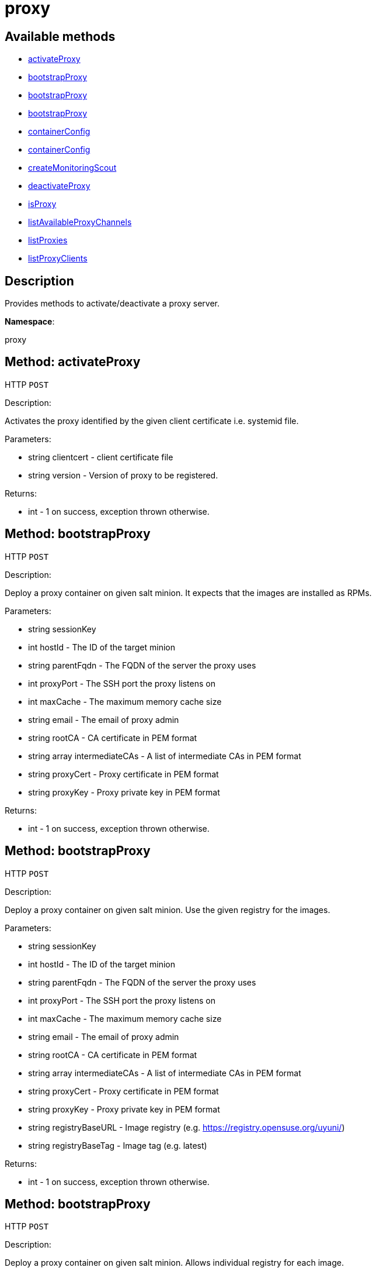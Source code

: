 [#apidoc-proxy]
= proxy


== Available methods

* <<apidoc-proxy-activateProxy-clientcert-version,activateProxy>>
* <<apidoc-proxy-bootstrapProxy-loggedInUser-hostId-parentFqdn-proxyPort-maxCache-email-rootCA-intermediateCAs-proxyCert-proxyKey,bootstrapProxy>>
* <<apidoc-proxy-bootstrapProxy-loggedInUser-hostId-parentFqdn-proxyPort-maxCache-email-rootCA-intermediateCAs-proxyCert-proxyKey-registryBaseURL-registryBaseTag,bootstrapProxy>>
* <<apidoc-proxy-bootstrapProxy-loggedInUser-hostId-parentFqdn-proxyPort-maxCache-email-rootCA-intermediateCAs-proxyCert-proxyKey-registryHttpdURL-registryHttpdTag-registrySaltbrokerURL-registrySaltbrokerTag-registrySquidURL-registrySquidTag-registrySshURL-registrySshTag-registryTftpdURL-registryTftpdTag,bootstrapProxy>>
* <<apidoc-proxy-containerConfig-loggedInUser-proxyName-proxyPort-server-maxCache-email-rootCA-intermediateCAs-proxyCrt-proxyKey,containerConfig>>
* <<apidoc-proxy-containerConfig-loggedInUser-proxyName-proxyPort-server-maxCache-email-caCrt-caKey-caPassword-cnames-country-state-city-org-orgUnit-sslEmail,containerConfig>>
* <<apidoc-proxy-createMonitoringScout-clientcert,createMonitoringScout>>
* <<apidoc-proxy-deactivateProxy-clientcert,deactivateProxy>>
* <<apidoc-proxy-isProxy-clientcert,isProxy>>
* <<apidoc-proxy-listAvailableProxyChannels-clientcert,listAvailableProxyChannels>>
* <<apidoc-proxy-listProxies-loggedInUser,listProxies>>
* <<apidoc-proxy-listProxyClients-loggedInUser-proxyId,listProxyClients>>

== Description

Provides methods to activate/deactivate a proxy
 server.

*Namespace*:

proxy


[#apidoc-proxy-activateProxy-clientcert-version]
== Method: activateProxy

HTTP `POST`

Description:

Activates the proxy identified by the given client
 certificate i.e. systemid file.




Parameters:

* [.string]#string#  clientcert - client certificate file
 
* [.string]#string#  version - Version of proxy to be
 registered.
 

Returns:

* [.int]#int#  - 1 on success, exception thrown otherwise.
 



[#apidoc-proxy-bootstrapProxy-loggedInUser-hostId-parentFqdn-proxyPort-maxCache-email-rootCA-intermediateCAs-proxyCert-proxyKey]
== Method: bootstrapProxy

HTTP `POST`

Description:

Deploy a proxy container on given salt minion. It expects that the images are installed as RPMs.




Parameters:

* [.string]#string#  sessionKey
 
* [.int]#int#  hostId - The ID of the target minion
 
* [.string]#string#  parentFqdn - The FQDN of the server the proxy uses
 
* [.int]#int#  proxyPort - The SSH port the proxy listens on
 
* [.int]#int#  maxCache - The maximum memory cache size
 
* [.string]#string#  email - The email of proxy admin
 
* [.string]#string#  rootCA - CA certificate in PEM format
 
* [.array]#string array#  intermediateCAs - A list of intermediate CAs in PEM format
 
* [.string]#string#  proxyCert - Proxy certificate in PEM format
 
* [.string]#string#  proxyKey - Proxy private key in PEM format
 

Returns:

* [.int]#int#  - 1 on success, exception thrown otherwise.
 



[#apidoc-proxy-bootstrapProxy-loggedInUser-hostId-parentFqdn-proxyPort-maxCache-email-rootCA-intermediateCAs-proxyCert-proxyKey-registryBaseURL-registryBaseTag]
== Method: bootstrapProxy

HTTP `POST`

Description:

Deploy a proxy container on given salt minion. Use the given registry for the images.




Parameters:

* [.string]#string#  sessionKey
 
* [.int]#int#  hostId - The ID of the target minion
 
* [.string]#string#  parentFqdn - The FQDN of the server the proxy uses
 
* [.int]#int#  proxyPort - The SSH port the proxy listens on
 
* [.int]#int#  maxCache - The maximum memory cache size
 
* [.string]#string#  email - The email of proxy admin
 
* [.string]#string#  rootCA - CA certificate in PEM format
 
* [.array]#string array#  intermediateCAs - A list of intermediate CAs in PEM format
 
* [.string]#string#  proxyCert - Proxy certificate in PEM format
 
* [.string]#string#  proxyKey - Proxy private key in PEM format
 
* [.string]#string#  registryBaseURL - Image registry (e.g. https://registry.opensuse.org/uyuni/)
 
* [.string]#string#  registryBaseTag - Image tag (e.g. latest)
 

Returns:

* [.int]#int#  - 1 on success, exception thrown otherwise.
 



[#apidoc-proxy-bootstrapProxy-loggedInUser-hostId-parentFqdn-proxyPort-maxCache-email-rootCA-intermediateCAs-proxyCert-proxyKey-registryHttpdURL-registryHttpdTag-registrySaltbrokerURL-registrySaltbrokerTag-registrySquidURL-registrySquidTag-registrySshURL-registrySshTag-registryTftpdURL-registryTftpdTag]
== Method: bootstrapProxy

HTTP `POST`

Description:

Deploy a proxy container on given salt minion. Allows individual registry for each image.




Parameters:

* [.string]#string#  sessionKey
 
* [.int]#int#  hostId - The ID of the target minion
 
* [.string]#string#  parentFqdn - The FQDN of the server the proxy uses
 
* [.int]#int#  proxyPort - The SSH port the proxy listens on
 
* [.int]#int#  maxCache - The maximum memory cache size
 
* [.string]#string#  email - The email of proxy admin
 
* [.string]#string#  rootCA - CA certificate in PEM format
 
* [.array]#string array#  intermediateCAs - A list of intermediate CAs in PEM format
 
* [.string]#string#  proxyCert - Proxy certificate in PEM format
 
* [.string]#string#  proxyKey - Proxy private key in PEM format
 
* [.string]#string#  registryHttpdURL - Httpd image registry
 
* [.string]#string#  registryHttpdTag - Httpd image tag
 
* [.string]#string#  registrySaltbrokerURL - Salt broker image registry
 
* [.string]#string#  registrySaltbrokerTag - Salt broker image tag
 
* [.string]#string#  registrySquidURL - Squid image registry
 
* [.string]#string#  registrySquidTag - Squid image tag
 
* [.string]#string#  registrySshURL - Ssh image registry
 
* [.string]#string#  registrySshTag - Ssh image tag
 
* [.string]#string#  registryTftpdURL - Tftpd image registry
 
* [.string]#string#  registryTftpdTag - Tftpd image tag
 

Returns:

* [.int]#int#  - 1 on success, exception thrown otherwise.
 



[#apidoc-proxy-containerConfig-loggedInUser-proxyName-proxyPort-server-maxCache-email-rootCA-intermediateCAs-proxyCrt-proxyKey]
== Method: containerConfig

HTTP `POST`

Description:

Compute and download the configuration for proxy containers




Parameters:

* [.string]#string#  sessionKey
 
* [.string]#string#  proxyName - The FQDN of the proxy
 
* [.int]#int#  proxyPort - The SSH port the proxy listens on
 
* [.string]#string#  server - The server FQDN the proxy will connect to
 
* [.int]#int#  maxCache - Max cache size in MB
 
* [.string]#string#  email - The proxy admin email
 
* [.string]#string#  rootCA - The root CA used to sign the SSL certificate in PEM format
 
* [.array]#string array#  intermediateCAs - intermediate CAs used to sign the SSL certificate in PEM format
 
* [.string]#string#  proxyCrt - proxy CRT content in PEM format
 
* [.string]#string#  proxyKey - proxy SSL private key in PEM format
 

Returns:

* [.array]#byte array#  binary object - package file
 



[#apidoc-proxy-containerConfig-loggedInUser-proxyName-proxyPort-server-maxCache-email-caCrt-caKey-caPassword-cnames-country-state-city-org-orgUnit-sslEmail]
== Method: containerConfig

HTTP `POST`

Description:

Compute and download the configuration for proxy containers




Parameters:

* [.string]#string#  sessionKey
 
* [.string]#string#  proxyName - The FQDN of the proxy
 
* [.int]#int#  proxyPort - The SSH port the proxy listens on
 
* [.string]#string#  server - The server FQDN the proxy will connect to
 
* [.int]#int#  maxCache - Max cache size in MB
 
* [.string]#string#  email - The proxy admin email
 
* [.string]#string#  caCrt - CA certificate to use to sign the SSL certificate in PEM format
 
* [.string]#string#  caKey - CA private key to use to sign the SSL certificate in PEM format
 
* [.string]#string#  caPassword - The CA private key password
 
* [.array]#string array#  cnames - Proxy alternate cnames to set in the SSL certificate
 
* [.string]#string#  country - The 2-letter country code to set in the SSL certificate
 
* [.string]#string#  state - The state to set in the SSL certificate
 
* [.string]#string#  city - The city to set in the SSL certificate
 
* [.string]#string#  org - The organization to set in the SSL certificate
 
* [.string]#string#  orgUnit - The organization unit to set in the SSL certificate
 
* [.string]#string#  sslEmail - The email to set in the SSL certificate
 

Returns:

* [.array]#byte array#  binary object - package file
 



[#apidoc-proxy-createMonitoringScout-clientcert]
== Method: createMonitoringScout

HTTP `POST`

Description:

Create Monitoring Scout for proxy.




Parameters:

* [.string]#string#  clientcert - client certificate file
 

Returns:

* [.string]#string#  
 

Available since API version: 10.7


[#apidoc-proxy-deactivateProxy-clientcert]
== Method: deactivateProxy

HTTP `POST`

Description:

Deactivates the proxy identified by the given client
 certificate i.e. systemid file.




Parameters:

* [.string]#string#  clientcert - client certificate file
 

Returns:

* [.int]#int#  - 1 on success, exception thrown otherwise.
 



[#apidoc-proxy-isProxy-clientcert]
== Method: isProxy

HTTP `GET`

Description:

Test, if the system identified by the given client
 certificate i.e. systemid file, is proxy.




Parameters:

* [.string]#string#  clientcert - client certificate file
 

Returns:

* [.int]#int#  - 1 on success, exception thrown otherwise.
 



[#apidoc-proxy-listAvailableProxyChannels-clientcert]
== Method: listAvailableProxyChannels

HTTP `GET`

Description:

List available version of proxy channel for system
 identified by the given client certificate i.e. systemid file.




Parameters:

* [.string]#string#  clientcert - client certificate file
 

Returns:

* [.array]#string array#  version
 

Available since API version: 10.5


[#apidoc-proxy-listProxies-loggedInUser]
== Method: listProxies

HTTP `GET`

Description:

List the proxies within the user's organization.




Parameters:

* [.string]#string#  sessionKey
 

Returns:

* [.array]#array# :
   * [.struct]#struct#  system
** [.int]#int#  "id"
** [.string]#string#  "name"
** [.dateTime.iso8601]#dateTime.iso8601#  "last_checkin" - last time server
             successfully checked in
** [.dateTime.iso8601]#dateTime.iso8601#  "created" - server registration time
** [.dateTime.iso8601]#dateTime.iso8601#  "last_boot" - last server boot time
 
 



[#apidoc-proxy-listProxyClients-loggedInUser-proxyId]
== Method: listProxyClients

HTTP `GET`

Description:

List the clients directly connected to a given Proxy.




Parameters:

* [.string]#string#  sessionKey
 
* [.int]#int#  proxyId - the Proxy ID
 

Returns:

* [.array]#int array#  clientId
 


